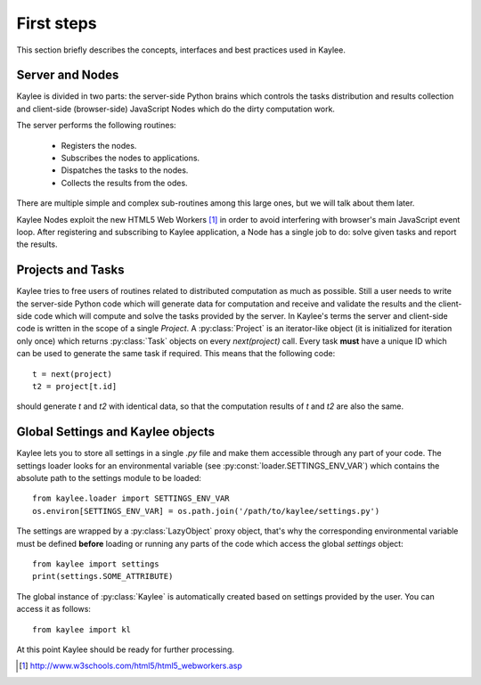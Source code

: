 First steps
===========

This section briefly describes the concepts, interfaces and best practices
used in Kaylee.

.. module:: kaylee

Server and Nodes
----------------

Kaylee is divided in two parts: the server-side Python brains which controls
the tasks distribution and results collection and client-side
(browser-side) JavaScript Nodes which do the dirty computation work.

The server performs the following routines:

  * Registers the nodes.
  * Subscribes the nodes to applications.
  * Dispatches the tasks to the nodes.
  * Collects the results from the odes.

There are multiple simple and complex sub-routines among this large ones,
but we will talk about them later.

Kaylee Nodes exploit the new HTML5 Web Workers [1]_ in order to avoid
interfering with browser's main JavaScript event loop.
After registering and subscribing to Kaylee application, a Node has a single
job to do: solve given tasks and report the results.


Projects and Tasks
------------------

Kaylee tries to free users of routines related to distributed computation
as much as possible. Still a user needs to write the server-side Python code
which will generate data for computation and receive and validate the results
and the client-side code which will compute and solve the tasks
provided by the server.
In Kaylee's terms the server and client-side code is written in the scope
of a single *Project*.
A :py:class:`Project` is an iterator-like object (it is initialized
for iteration only once) which returns :py:class:`Task` objects on every
`next(project)` call. Every task **must** have a unique ID which can be
used to generate the same task if required. This means that the following
code::

  t = next(project)
  t2 = project[t.id]

should generate `t` and `t2` with identical data, so that the computation
results of `t` and `t2` are also the same.


Global Settings and Kaylee objects
----------------------------------

Kaylee lets you to store all settings in a single `.py` file and make them
accessible through any part of your code. The settings loader looks for
an environmental variable (see :py:const:`loader.SETTINGS_ENV_VAR`) which
contains the absolute path to the settings module to be loaded::

  from kaylee.loader import SETTINGS_ENV_VAR
  os.environ[SETTINGS_ENV_VAR] = os.path.join('/path/to/kaylee/settings.py')

The settings are wrapped by a :py:class:`LazyObject` proxy object, that's why
the corresponding environmental variable must be defined **before** loading
or running any parts of the code which access the global `settings` object::

  from kaylee import settings
  print(settings.SOME_ATTRIBUTE)

The global instance of :py:class:`Kaylee` is automatically created based on
settings provided by the user. You can access it as follows::

  from kaylee import kl

At this point Kaylee should be ready for further processing.


.. [1] http://www.w3schools.com/html5/html5_webworkers.asp

